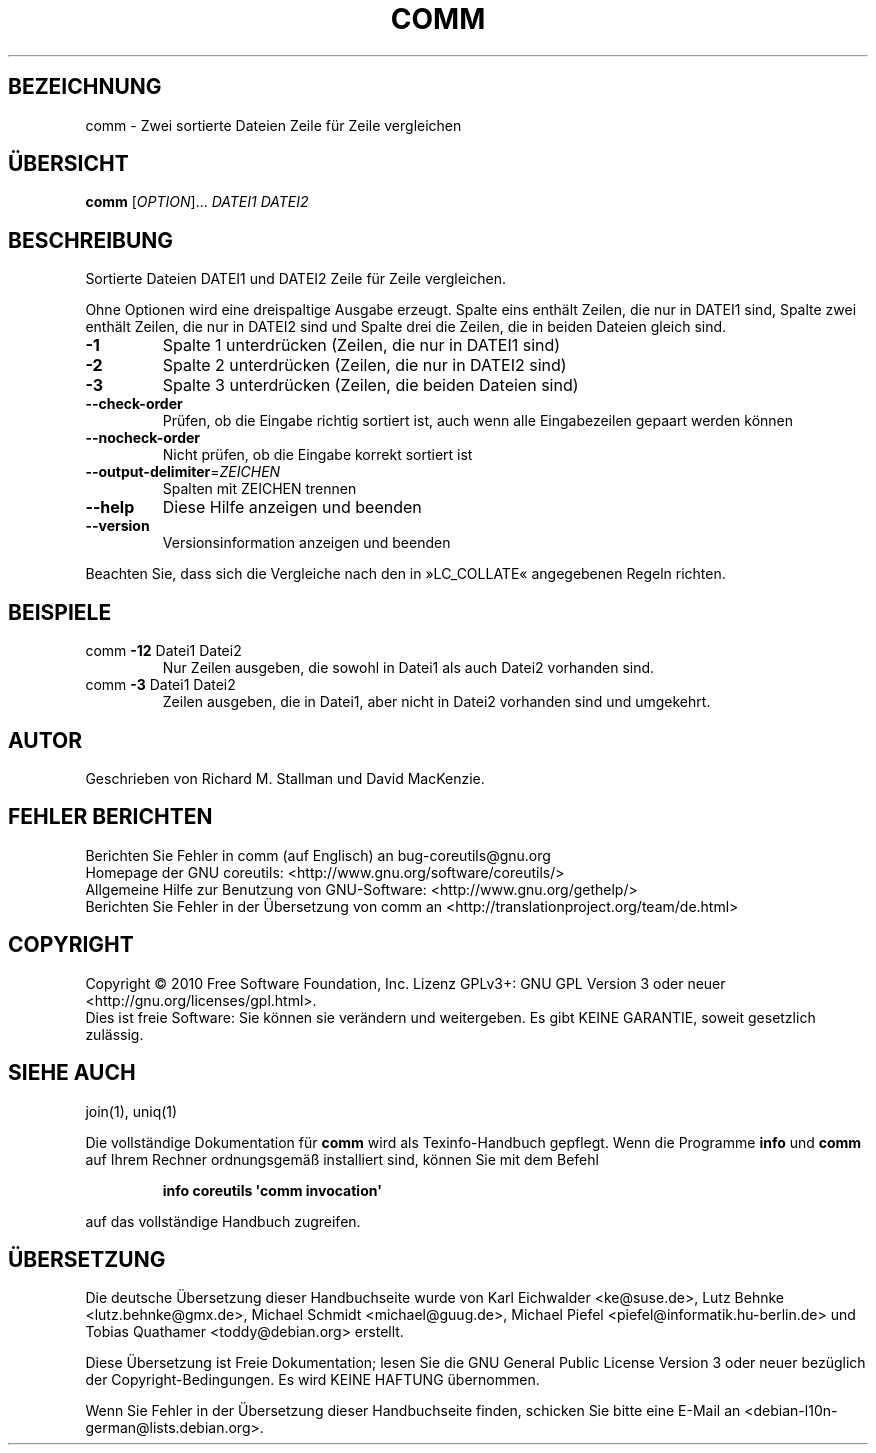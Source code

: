 .\" DO NOT MODIFY THIS FILE!  It was generated by help2man 1.35.
.\"*******************************************************************
.\"
.\" This file was generated with po4a. Translate the source file.
.\"
.\"*******************************************************************
.TH COMM 1 "April 2010" "GNU coreutils 8.5" "Dienstprogramme für Benutzer"
.SH BEZEICHNUNG
comm \- Zwei sortierte Dateien Zeile für Zeile vergleichen
.SH ÜBERSICHT
\fBcomm\fP [\fIOPTION\fP]... \fIDATEI1 DATEI2\fP
.SH BESCHREIBUNG
.\" Add any additional description here
.PP
Sortierte Dateien DATEI1 und DATEI2 Zeile für Zeile vergleichen.
.PP
Ohne Optionen wird eine dreispaltige Ausgabe erzeugt. Spalte eins enthält
Zeilen, die nur in DATEI1 sind, Spalte zwei enthält Zeilen, die nur in
DATEI2 sind und Spalte drei die Zeilen, die in beiden Dateien gleich sind.
.TP 
\fB\-1\fP
Spalte 1 unterdrücken (Zeilen, die nur in DATEI1 sind)
.TP 
\fB\-2\fP
Spalte 2 unterdrücken (Zeilen, die nur in DATEI2 sind)
.TP 
\fB\-3\fP
Spalte 3 unterdrücken (Zeilen, die beiden Dateien sind)
.TP 
\fB\-\-check\-order\fP
Prüfen, ob die Eingabe richtig sortiert ist, auch wenn alle Eingabezeilen
gepaart werden können
.TP 
\fB\-\-nocheck\-order\fP
Nicht prüfen, ob die Eingabe korrekt sortiert ist
.TP 
\fB\-\-output\-delimiter\fP=\fIZEICHEN\fP
Spalten mit ZEICHEN trennen
.TP 
\fB\-\-help\fP
Diese Hilfe anzeigen und beenden
.TP 
\fB\-\-version\fP
Versionsinformation anzeigen und beenden
.PP
Beachten Sie, dass sich die Vergleiche nach den in »LC_COLLATE« angegebenen
Regeln richten.
.SH BEISPIELE
.TP 
comm \fB\-12\fP Datei1 Datei2
Nur Zeilen ausgeben, die sowohl in Datei1 als auch Datei2 vorhanden sind.
.TP 
comm \fB\-3\fP Datei1 Datei2
Zeilen ausgeben, die in Datei1, aber nicht in Datei2 vorhanden sind und
umgekehrt.
.SH AUTOR
Geschrieben von Richard M. Stallman und David MacKenzie.
.SH "FEHLER BERICHTEN"
Berichten Sie Fehler in comm (auf Englisch) an bug\-coreutils@gnu.org
.br
Homepage der GNU coreutils: <http://www.gnu.org/software/coreutils/>
.br
Allgemeine Hilfe zur Benutzung von GNU\-Software:
<http://www.gnu.org/gethelp/>
.br
Berichten Sie Fehler in der Übersetzung von comm an
<http://translationproject.org/team/de.html>
.SH COPYRIGHT
Copyright \(co 2010 Free Software Foundation, Inc. Lizenz GPLv3+: GNU GPL
Version 3 oder neuer <http://gnu.org/licenses/gpl.html>.
.br
Dies ist freie Software: Sie können sie verändern und weitergeben. Es gibt
KEINE GARANTIE, soweit gesetzlich zulässig.
.SH "SIEHE AUCH"
join(1), uniq(1)
.PP
Die vollständige Dokumentation für \fBcomm\fP wird als Texinfo\-Handbuch
gepflegt. Wenn die Programme \fBinfo\fP und \fBcomm\fP auf Ihrem Rechner
ordnungsgemäß installiert sind, können Sie mit dem Befehl
.IP
\fBinfo coreutils \(aqcomm invocation\(aq\fP
.PP
auf das vollständige Handbuch zugreifen.

.SH ÜBERSETZUNG
Die deutsche Übersetzung dieser Handbuchseite wurde von
Karl Eichwalder <ke@suse.de>,
Lutz Behnke <lutz.behnke@gmx.de>,
Michael Schmidt <michael@guug.de>,
Michael Piefel <piefel@informatik.hu-berlin.de>
und
Tobias Quathamer <toddy@debian.org>
erstellt.

Diese Übersetzung ist Freie Dokumentation; lesen Sie die
GNU General Public License Version 3 oder neuer bezüglich der
Copyright-Bedingungen. Es wird KEINE HAFTUNG übernommen.

Wenn Sie Fehler in der Übersetzung dieser Handbuchseite finden,
schicken Sie bitte eine E-Mail an <debian-l10n-german@lists.debian.org>.
